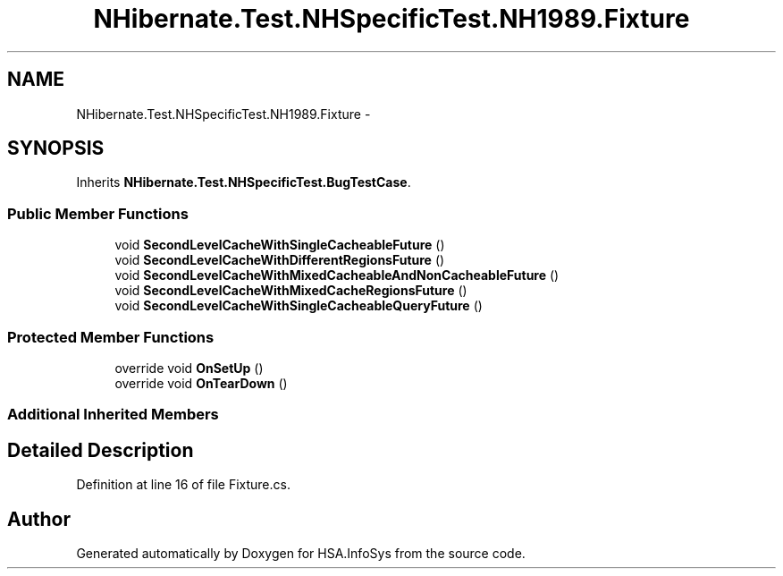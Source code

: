 .TH "NHibernate.Test.NHSpecificTest.NH1989.Fixture" 3 "Fri Jul 5 2013" "Version 1.0" "HSA.InfoSys" \" -*- nroff -*-
.ad l
.nh
.SH NAME
NHibernate.Test.NHSpecificTest.NH1989.Fixture \- 
.SH SYNOPSIS
.br
.PP
.PP
Inherits \fBNHibernate\&.Test\&.NHSpecificTest\&.BugTestCase\fP\&.
.SS "Public Member Functions"

.in +1c
.ti -1c
.RI "void \fBSecondLevelCacheWithSingleCacheableFuture\fP ()"
.br
.ti -1c
.RI "void \fBSecondLevelCacheWithDifferentRegionsFuture\fP ()"
.br
.ti -1c
.RI "void \fBSecondLevelCacheWithMixedCacheableAndNonCacheableFuture\fP ()"
.br
.ti -1c
.RI "void \fBSecondLevelCacheWithMixedCacheRegionsFuture\fP ()"
.br
.ti -1c
.RI "void \fBSecondLevelCacheWithSingleCacheableQueryFuture\fP ()"
.br
.in -1c
.SS "Protected Member Functions"

.in +1c
.ti -1c
.RI "override void \fBOnSetUp\fP ()"
.br
.ti -1c
.RI "override void \fBOnTearDown\fP ()"
.br
.in -1c
.SS "Additional Inherited Members"
.SH "Detailed Description"
.PP 
Definition at line 16 of file Fixture\&.cs\&.

.SH "Author"
.PP 
Generated automatically by Doxygen for HSA\&.InfoSys from the source code\&.
